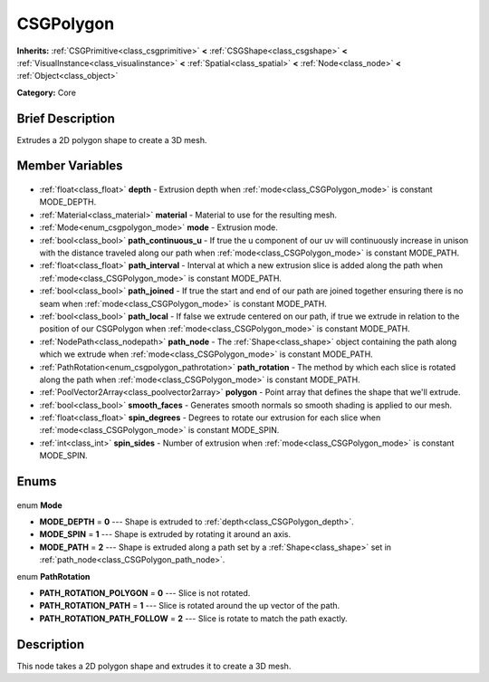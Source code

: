 .. Generated automatically by doc/tools/makerst.py in Godot's source tree.
.. DO NOT EDIT THIS FILE, but the CSGPolygon.xml source instead.
.. The source is found in doc/classes or modules/<name>/doc_classes.

.. _class_CSGPolygon:

CSGPolygon
==========

**Inherits:** :ref:`CSGPrimitive<class_csgprimitive>` **<** :ref:`CSGShape<class_csgshape>` **<** :ref:`VisualInstance<class_visualinstance>` **<** :ref:`Spatial<class_spatial>` **<** :ref:`Node<class_node>` **<** :ref:`Object<class_object>`

**Category:** Core

Brief Description
-----------------

Extrudes a 2D polygon shape to create a 3D mesh.

Member Variables
----------------

  .. _class_CSGPolygon_depth:

- :ref:`float<class_float>` **depth** - Extrusion depth when :ref:`mode<class_CSGPolygon_mode>` is constant MODE_DEPTH.

  .. _class_CSGPolygon_material:

- :ref:`Material<class_material>` **material** - Material to use for the resulting mesh.

  .. _class_CSGPolygon_mode:

- :ref:`Mode<enum_csgpolygon_mode>` **mode** - Extrusion mode.

  .. _class_CSGPolygon_path_continuous_u:

- :ref:`bool<class_bool>` **path_continuous_u** - If true the u component of our uv will continuously increase in unison with the distance traveled along our path when :ref:`mode<class_CSGPolygon_mode>` is constant MODE_PATH.

  .. _class_CSGPolygon_path_interval:

- :ref:`float<class_float>` **path_interval** - Interval at which a new extrusion slice is added along the path when :ref:`mode<class_CSGPolygon_mode>` is constant MODE_PATH.

  .. _class_CSGPolygon_path_joined:

- :ref:`bool<class_bool>` **path_joined** - If true the start and end of our path are joined together ensuring there is no seam when :ref:`mode<class_CSGPolygon_mode>` is constant MODE_PATH.

  .. _class_CSGPolygon_path_local:

- :ref:`bool<class_bool>` **path_local** - If false we extrude centered on our path, if true we extrude in relation to the position of our CSGPolygon when :ref:`mode<class_CSGPolygon_mode>` is constant MODE_PATH.

  .. _class_CSGPolygon_path_node:

- :ref:`NodePath<class_nodepath>` **path_node** - The :ref:`Shape<class_shape>` object containing the path along which we extrude when :ref:`mode<class_CSGPolygon_mode>` is constant MODE_PATH.

  .. _class_CSGPolygon_path_rotation:

- :ref:`PathRotation<enum_csgpolygon_pathrotation>` **path_rotation** - The method by which each slice is rotated along the path when :ref:`mode<class_CSGPolygon_mode>` is constant MODE_PATH.

  .. _class_CSGPolygon_polygon:

- :ref:`PoolVector2Array<class_poolvector2array>` **polygon** - Point array that defines the shape that we'll extrude.

  .. _class_CSGPolygon_smooth_faces:

- :ref:`bool<class_bool>` **smooth_faces** - Generates smooth normals so smooth shading is applied to our mesh.

  .. _class_CSGPolygon_spin_degrees:

- :ref:`float<class_float>` **spin_degrees** - Degrees to rotate our extrusion for each slice when :ref:`mode<class_CSGPolygon_mode>` is constant MODE_SPIN.

  .. _class_CSGPolygon_spin_sides:

- :ref:`int<class_int>` **spin_sides** - Number of extrusion when :ref:`mode<class_CSGPolygon_mode>` is constant MODE_SPIN.


Enums
-----

  .. _enum_CSGPolygon_Mode:

enum **Mode**

- **MODE_DEPTH** = **0** --- Shape is extruded to :ref:`depth<class_CSGPolygon_depth>`.
- **MODE_SPIN** = **1** --- Shape is extruded by rotating it around an axis.
- **MODE_PATH** = **2** --- Shape is extruded along a path set by a :ref:`Shape<class_shape>` set in :ref:`path_node<class_CSGPolygon_path_node>`.

  .. _enum_CSGPolygon_PathRotation:

enum **PathRotation**

- **PATH_ROTATION_POLYGON** = **0** --- Slice is not rotated.
- **PATH_ROTATION_PATH** = **1** --- Slice is rotated around the up vector of the path.
- **PATH_ROTATION_PATH_FOLLOW** = **2** --- Slice is rotate to match the path exactly.


Description
-----------

This node takes a 2D polygon shape and extrudes it to create a 3D mesh.

